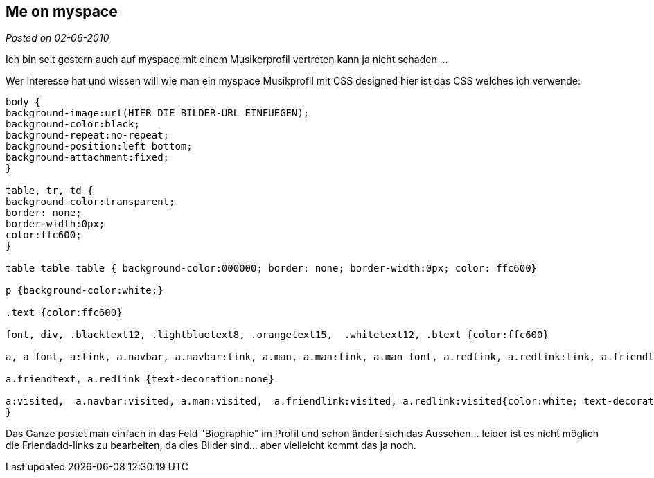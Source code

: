 :source-highlighter: highlightjs
:post-date: 02-06-2010

== Me on myspace

_Posted on {post-date}_

Ich bin seit gestern auch auf myspace mit einem Musikerprofil vertreten kann ja nicht schaden ...

Wer Interesse hat und wissen will wie man ein myspace Musikprofil mit CSS designed hier ist das CSS welches ich verwende:

[source,CSS]
----
body {
background-image:url(HIER DIE BILDER-URL EINFUEGEN);
background-color:black;
background-repeat:no-repeat;
background-position:left bottom;
background-attachment:fixed;
}

table, tr, td {
background-color:transparent;
border: none;
border-width:0px;
color:ffc600;
}

table table table { background-color:000000; border: none; border-width:0px; color: ffc600}

p {background-color:white;}

.text {color:ffc600}

font, div, .blacktext12, .lightbluetext8, .orangetext15,  .whitetext12, .btext {color:ffc600}

a, a font, a:link, a.navbar, a.navbar:link, a.man, a.man:link, a.man font, a.redlink, a.redlink:link, a.friendlink, a.friendlink:link {color:ffc600; text-decoration:underline}

a.friendtext, a.redlink {text-decoration:none}

a:visited,  a.navbar:visited, a.man:visited,  a.friendlink:visited, a.redlink:visited{color:white; text-decoration:none; 
}
----

Das Ganze postet man einfach in das Feld "Biographie" im Profil und schon ändert sich das Aussehen... leider ist es nicht möglich die Friendadd-links zu bearbeiten, da dies Bilder sind... aber vielleicht kommt das ja noch.
